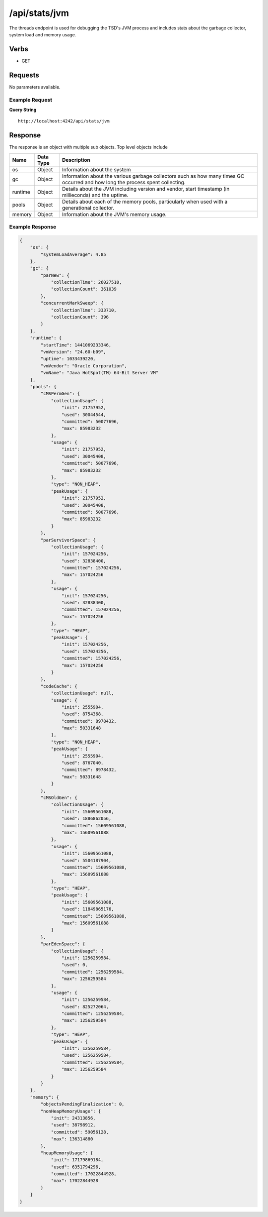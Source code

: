 /api/stats/jvm
==============

The threads endpoint is used for debugging the TSD's JVM process and includes stats about the garbage collector, system load and memory usage.

Verbs
-----

* GET

Requests
--------

No parameters available.

Example Request
^^^^^^^^^^^^^^^

**Query String**
::
  
  http://localhost:4242/api/stats/jvm
   
Response
--------
   
The response is an object with multiple sub objects. Top level objects include

.. csv-table::
  :header: "Name", "Data Type", "Description"
  :widths: 10, 10, 80
  
  "os", "Object", "Information about the system"
  "gc", "Object", "Information about the various garbage collectors such as how many times GC occurred and how long the process spent collecting."
  "runtime", "Object", "Details about the JVM including version and vendor, start timestamp (in millieconds) and the uptime."
  "pools", "Object", "Details about each of the memory pools, particularly when used with a generational collector."
  "memory", "Object", "Information about the JVM's memory usage."

Example Response
^^^^^^^^^^^^^^^^
.. code-block :: javascript 

  {
      "os": {
          "systemLoadAverage": 4.85
      },
      "gc": {
          "parNew": {
              "collectionTime": 26027510,
              "collectionCount": 361039
          },
          "concurrentMarkSweep": {
              "collectionTime": 333710,
              "collectionCount": 396
          }
      },
      "runtime": {
          "startTime": 1441069233346,
          "vmVersion": "24.60-b09",
          "uptime": 1033439220,
          "vmVendor": "Oracle Corporation",
          "vmName": "Java HotSpot(TM) 64-Bit Server VM"
      },
      "pools": {
          "cMSPermGen": {
              "collectionUsage": {
                  "init": 21757952,
                  "used": 30044544,
                  "committed": 50077696,
                  "max": 85983232
              },
              "usage": {
                  "init": 21757952,
                  "used": 30045408,
                  "committed": 50077696,
                  "max": 85983232
              },
              "type": "NON_HEAP",
              "peakUsage": {
                  "init": 21757952,
                  "used": 30045408,
                  "committed": 50077696,
                  "max": 85983232
              }
          },
          "parSurvivorSpace": {
              "collectionUsage": {
                  "init": 157024256,
                  "used": 32838400,
                  "committed": 157024256,
                  "max": 157024256
              },
              "usage": {
                  "init": 157024256,
                  "used": 32838400,
                  "committed": 157024256,
                  "max": 157024256
              },
              "type": "HEAP",
              "peakUsage": {
                  "init": 157024256,
                  "used": 157024256,
                  "committed": 157024256,
                  "max": 157024256
              }
          },
          "codeCache": {
              "collectionUsage": null,
              "usage": {
                  "init": 2555904,
                  "used": 8754368,
                  "committed": 8978432,
                  "max": 50331648
              },
              "type": "NON_HEAP",
              "peakUsage": {
                  "init": 2555904,
                  "used": 8767040,
                  "committed": 8978432,
                  "max": 50331648
              }
          },
          "cMSOldGen": {
              "collectionUsage": {
                  "init": 15609561088,
                  "used": 1886862056,
                  "committed": 15609561088,
                  "max": 15609561088
              },
              "usage": {
                  "init": 15609561088,
                  "used": 5504187904,
                  "committed": 15609561088,
                  "max": 15609561088
              },
              "type": "HEAP",
              "peakUsage": {
                  "init": 15609561088,
                  "used": 11849865176,
                  "committed": 15609561088,
                  "max": 15609561088
              }
          },
          "parEdenSpace": {
              "collectionUsage": {
                  "init": 1256259584,
                  "used": 0,
                  "committed": 1256259584,
                  "max": 1256259584
              },
              "usage": {
                  "init": 1256259584,
                  "used": 825272064,
                  "committed": 1256259584,
                  "max": 1256259584
              },
              "type": "HEAP",
              "peakUsage": {
                  "init": 1256259584,
                  "used": 1256259584,
                  "committed": 1256259584,
                  "max": 1256259584
              }
          }
      },
      "memory": {
          "objectsPendingFinalization": 0,
          "nonHeapMemoryUsage": {
              "init": 24313856,
              "used": 38798912,
              "committed": 59056128,
              "max": 136314880
          },
          "heapMemoryUsage": {
              "init": 17179869184,
              "used": 6351794296,
              "committed": 17022844928,
              "max": 17022844928
          }
      }
  }
